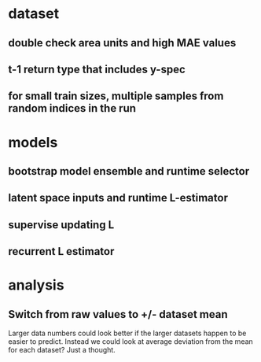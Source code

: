 * dataset
** double check area units and high MAE values
** t-1 return type that includes y-spec
** for small train sizes, multiple samples from random indices in the run
* models
** bootstrap model ensemble and runtime selector
** latent space inputs and runtime L-estimator
** supervise updating L
** recurrent L estimator
* analysis
** Switch from raw values to +/- dataset mean
Larger data numbers could look better if the larger datasets happen to be easier to predict. Instead we could look at average deviation from the mean for each dataset? Just a thought.
